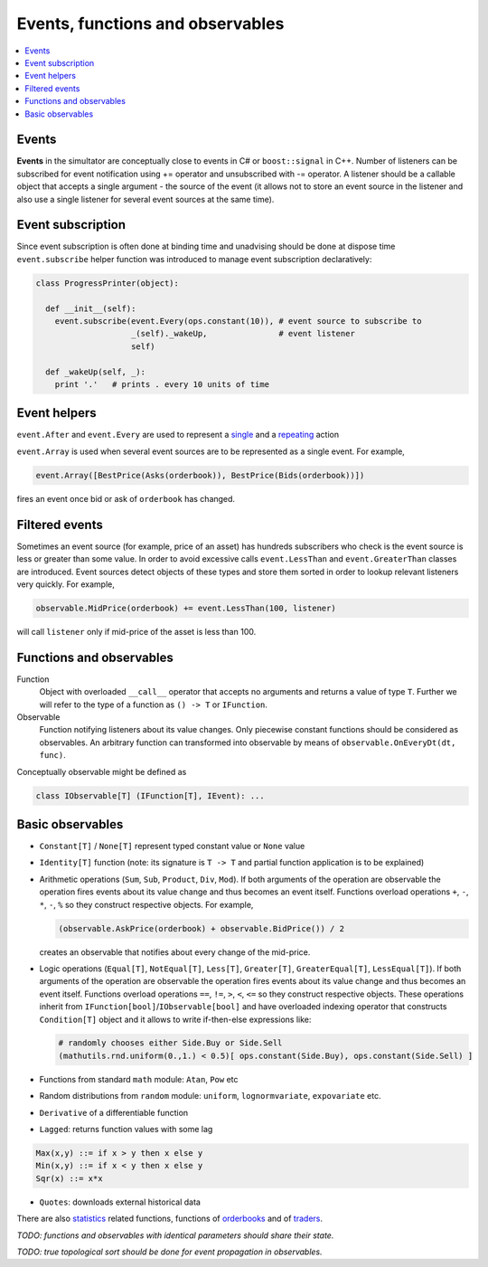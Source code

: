 Events, functions and observables
==================================

.. contents::
    :local:
    :depth: 2
    :backlinks: none

Events
------

**Events** in the simultator are conceptually close to events in C# or ``boost::signal`` in C++. Number of listeners can be subscribed for event notification using += operator and unsubscribed with -= operator. A listener should be a callable object that accepts a single argument - the source of the event (it allows not to store an event source in the listener and also use a single listener for several event sources at the same time). 

Event subscription
------------------

Since event subscription is often done at binding time and unadvising should be done at dispose time ``event.subscribe`` helper function was introduced to manage event subscription declaratively:  

.. code-block:: python

  class ProgressPrinter(object):
  
    def __init__(self):
      event.subscribe(event.Every(ops.constant(10)), # event source to subscribe to
                      _(self)._wakeUp,               # event listener
                      self)                          
      
    def _wakeUp(self, _):
      print '.'   # prints . every 10 units of time
      
Event helpers
-------------
      
``event.After`` and ``event.Every`` are used to represent a `single <scheduler.rst#generating-a-single-event>`_ and a `repeating  <scheduler.rst#generating-events-on-regular-basis>`_ action

``event.Array`` is used when several event sources are to be represented as a single event. For example,

.. code-block:: python

  event.Array([BestPrice(Asks(orderbook)), BestPrice(Bids(orderbook))])
  
fires an event once bid or ask of ``orderbook`` has changed.

Filtered events
---------------

Sometimes an event source (for example, price of an asset) has hundreds subscribers who check is the event source is less or greater than some value. In order to avoid excessive calls ``event.LessThan`` and ``event.GreaterThan`` classes are introduced. Event sources detect objects of these types and store them sorted in order to lookup relevant listeners very quickly. For example, 

.. code-block:: python 

  observable.MidPrice(orderbook) += event.LessThan(100, listener)
  
will call ``listener`` only if mid-price of the asset is less than 100.

Functions and observables
-------------------------

Function 
	Object with overloaded ``__call__`` operator that accepts no arguments and returns a value of type ``T``.
	Further we will refer to the type of a function as ``() -> T`` or ``IFunction``.
	
Observable
	Function notifying listeners about its value changes. Only piecewise constant functions should be considered as observables. An arbitrary function can transformed into observable by means of ``observable.OnEveryDt(dt, func)``.

Conceptually observable might be defined as

.. code-block:: python 

	class IObservable[T] (IFunction[T], IEvent): ...
	
Basic observables
-----------------

- ``Constant[T]`` / ``None[T]`` represent typed constant value or ``None`` value

- ``Identity[T]`` function (note: its signature is ``T -> T`` and partial function application is to be explained)

- Arithmetic operations (``Sum``, ``Sub``, ``Product``, ``Div``, ``Mod``). If both arguments of the operation are observable the operation fires events about its value change and thus becomes an event itself. Functions overload operations ``+``, ``-``, ``*``, ``-``, ``%`` so they construct respective objects.  For example, 
  
  .. code-block :: python 
    
    (observable.AskPrice(orderbook) + observable.BidPrice()) / 2
    
  creates an observable that notifies about every change of the mid-price.

- Logic operations (``Equal[T]``, ``NotEqual[T]``, ``Less[T]``, ``Greater[T]``, ``GreaterEqual[T]``, ``LessEqual[T]``).  If both arguments of the operation are observable the operation fires events about its value change and thus becomes an event itself. Functions overload operations ``==``, ``!=``, ``>``, ``<``, ``<=`` so they construct respective objects. These operations inherit from ``IFunction[bool]``/``IObservable[bool]`` and have overloaded indexing operator that constructs ``Condition[T]`` object and it allows to write if-then-else expressions like:
  
  .. code-block:: python 
  
    # randomly chooses either Side.Buy or Side.Sell
    (mathutils.rnd.uniform(0.,1.) < 0.5)[ ops.constant(Side.Buy), ops.constant(Side.Sell) ]
  
- Functions from standard ``math`` module: ``Atan``, ``Pow`` etc

- Random distributions from ``random`` module: ``uniform``, ``lognormvariate``, ``expovariate`` etc.

- ``Derivative`` of a differentiable function
- ``Lagged``: returns function values with some lag

.. code-block:: haskell

	Max(x,y) ::= if x > y then x else y
	Min(x,y) ::= if x < y then x else y
	Sqr(x) ::= x*x

- ``Quotes``: downloads external historical data

There are also `statistics <statistics.rst>`_ related functions, functions of `orderbooks <orderbook.rst>`_ and of `traders <trader.rst>`_.

*TODO: functions and observables with identical parameters should share their state.*

*TODO: true topological sort should be done for event propagation in observables.*
